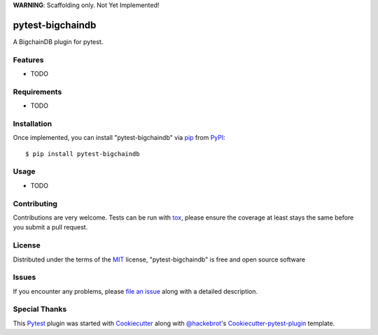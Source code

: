 **WARNING**: Scaffolding only. Not Yet Implemented! 

.. image:: https://travis-ci.org/bigchaindb/pytest-bigchaindb.svg?branch=master
    :target: https://travis-ci.org/bigchaindb/pytest-bigchaindb
    :alt: See Build Status on Travis CI

pytest-bigchaindb
=================

A BigchainDB plugin for pytest.


Features
--------

* TODO


Requirements
------------

* TODO


Installation
------------

Once implemented, you can install "pytest-bigchaindb" via `pip`_ from `PyPI`_::

    $ pip install pytest-bigchaindb


Usage
-----

* TODO

Contributing
------------
Contributions are very welcome. Tests can be run with `tox`_, please ensure
the coverage at least stays the same before you submit a pull request.

License
-------

Distributed under the terms of the `MIT`_ license, "pytest-bigchaindb" is free
and open source software


Issues
------

If you encounter any problems, please `file an issue`_ along with a detailed
description.


Special Thanks
--------------

This `Pytest`_ plugin was started with `Cookiecutter`_ along with
`@hackebrot`_'s `Cookiecutter-pytest-plugin`_ template.


.. _`Cookiecutter`: https://github.com/audreyr/cookiecutter
.. _`@hackebrot`: https://github.com/hackebrot
.. _`MIT`: http://opensource.org/licenses/MIT
.. _`Apache Software License 2.0`: http://www.apache.org/licenses/LICENSE-2.0
.. _`cookiecutter-pytest-plugin`: https://github.com/pytest-dev/cookiecutter-pytest-plugin
.. _`file an issue`: https://github.com/bigchaindb/pytest-bigchaindb/issues
.. _`pytest`: https://github.com/pytest-dev/pytest
.. _`tox`: https://tox.readthedocs.io/en/latest/
.. _`pip`: https://pypi.python.org/pypi/pip/
.. _`PyPI`: https://pypi.python.org/pypi
